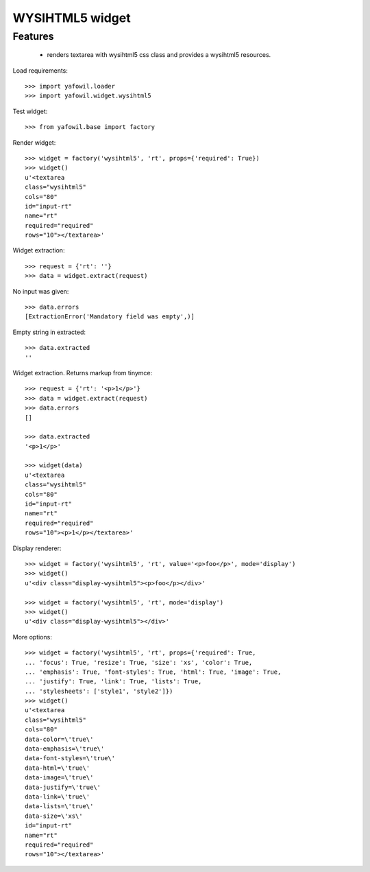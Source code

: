 WYSIHTML5 widget
================

Features
--------

    - renders textarea with wysihtml5 css class and provides a wysihtml5
      resources.

Load requirements::

    >>> import yafowil.loader
    >>> import yafowil.widget.wysihtml5

Test widget::

    >>> from yafowil.base import factory

Render widget::

    >>> widget = factory('wysihtml5', 'rt', props={'required': True})
    >>> widget()
    u'<textarea 
    class="wysihtml5" 
    cols="80" 
    id="input-rt" 
    name="rt" 
    required="required" 
    rows="10"></textarea>'

Widget extraction::

    >>> request = {'rt': ''}
    >>> data = widget.extract(request)

No input was given::

    >>> data.errors
    [ExtractionError('Mandatory field was empty',)]

Empty string in extracted::

    >>> data.extracted
    ''

Widget extraction. Returns markup from tinymce::

    >>> request = {'rt': '<p>1</p>'}
    >>> data = widget.extract(request)
    >>> data.errors
    []

    >>> data.extracted
    '<p>1</p>'

    >>> widget(data)
    u'<textarea 
    class="wysihtml5" 
    cols="80" 
    id="input-rt" 
    name="rt" 
    required="required" 
    rows="10"><p>1</p></textarea>'

Display renderer::

    >>> widget = factory('wysihtml5', 'rt', value='<p>foo</p>', mode='display')
    >>> widget()
    u'<div class="display-wysihtml5"><p>foo</p></div>'

    >>> widget = factory('wysihtml5', 'rt', mode='display')
    >>> widget()
    u'<div class="display-wysihtml5"></div>'

More options::

    >>> widget = factory('wysihtml5', 'rt', props={'required': True,
    ... 'focus': True, 'resize': True, 'size': 'xs', 'color': True,
    ... 'emphasis': True, 'font-styles': True, 'html': True, 'image': True,
    ... 'justify': True, 'link': True, 'lists': True,
    ... 'stylesheets': ['style1', 'style2']})
    >>> widget()
    u'<textarea 
    class="wysihtml5" 
    cols="80" 
    data-color=\'true\' 
    data-emphasis=\'true\' 
    data-font-styles=\'true\' 
    data-html=\'true\' 
    data-image=\'true\' 
    data-justify=\'true\' 
    data-link=\'true\' 
    data-lists=\'true\' 
    data-size=\'xs\' 
    id="input-rt" 
    name="rt" 
    required="required" 
    rows="10"></textarea>'
